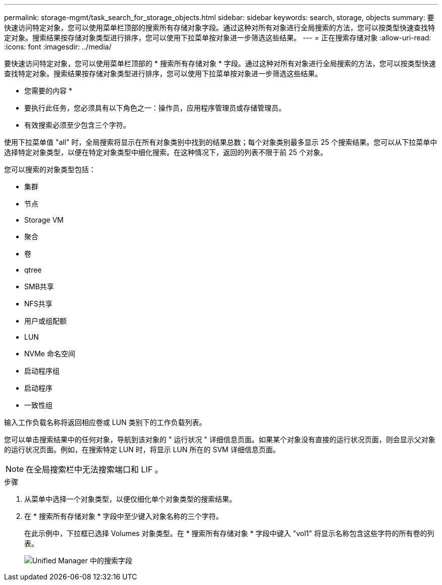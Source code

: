 ---
permalink: storage-mgmt/task_search_for_storage_objects.html 
sidebar: sidebar 
keywords: search, storage, objects 
summary: 要快速访问特定对象，您可以使用菜单栏顶部的搜索所有存储对象字段。通过这种对所有对象进行全局搜索的方法，您可以按类型快速查找特定对象。搜索结果按存储对象类型进行排序，您可以使用下拉菜单按对象进一步筛选这些结果。 
---
= 正在搜索存储对象
:allow-uri-read: 
:icons: font
:imagesdir: ../media/


[role="lead"]
要快速访问特定对象，您可以使用菜单栏顶部的 * 搜索所有存储对象 * 字段。通过这种对所有对象进行全局搜索的方法，您可以按类型快速查找特定对象。搜索结果按存储对象类型进行排序，您可以使用下拉菜单按对象进一步筛选这些结果。

* 您需要的内容 *

* 要执行此任务，您必须具有以下角色之一：操作员，应用程序管理员或存储管理员。
* 有效搜索必须至少包含三个字符。


使用下拉菜单值 "all" 时，全局搜索将显示在所有对象类别中找到的结果总数；每个对象类别最多显示 25 个搜索结果。您可以从下拉菜单中选择特定对象类型，以便在特定对象类型中细化搜索。在这种情况下，返回的列表不限于前 25 个对象。

您可以搜索的对象类型包括：

* 集群
* 节点
* Storage VM
* 聚合
* 卷
* qtree
* SMB共享
* NFS共享
* 用户或组配额
* LUN
* NVMe 命名空间
* 启动程序组
* 启动程序
* 一致性组


输入工作负载名称将返回相应卷或 LUN 类别下的工作负载列表。

您可以单击搜索结果中的任何对象，导航到该对象的 " 运行状况 " 详细信息页面。如果某个对象没有直接的运行状况页面，则会显示父对象的运行状况页面。例如，在搜索特定 LUN 时，将显示 LUN 所在的 SVM 详细信息页面。

[NOTE]
====
在全局搜索栏中无法搜索端口和 LIF 。

====
.步骤
. 从菜单中选择一个对象类型，以便仅细化单个对象类型的搜索结果。
. 在 * 搜索所有存储对象 * 字段中至少键入对象名称的三个字符。
+
在此示例中，下拉框已选择 Volumes 对象类型。在 * 搜索所有存储对象 * 字段中键入 "vol1" 将显示名称包含这些字符的所有卷的列表。

+
image::../media/opm_search_field_jpg.gif[Unified Manager 中的搜索字段]



